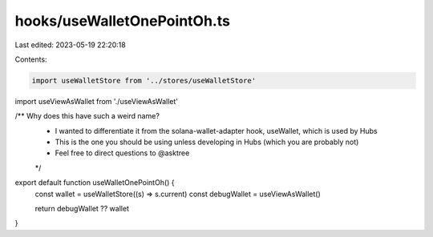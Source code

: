 hooks/useWalletOnePointOh.ts
============================

Last edited: 2023-05-19 22:20:18

Contents:

.. code-block:: ts

    import useWalletStore from '../stores/useWalletStore'
import useViewAsWallet from './useViewAsWallet'

/** Why does this have such a weird name?
 * I wanted to differentiate it from the solana-wallet-adapter hook, useWallet, which is used by Hubs
 * This is the one you should be using unless developing in Hubs (which you are probably not)
 * Feel free to direct questions to @asktree
 */
export default function useWalletOnePointOh() {
  const wallet = useWalletStore((s) => s.current)
  const debugWallet = useViewAsWallet()

  return debugWallet ?? wallet
}


